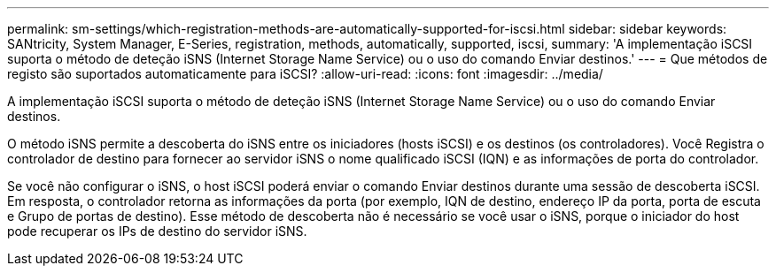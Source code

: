---
permalink: sm-settings/which-registration-methods-are-automatically-supported-for-iscsi.html 
sidebar: sidebar 
keywords: SANtricity, System Manager, E-Series, registration, methods,  automatically, supported, iscsi, 
summary: 'A implementação iSCSI suporta o método de deteção iSNS (Internet Storage Name Service) ou o uso do comando Enviar destinos.' 
---
= Que métodos de registo são suportados automaticamente para iSCSI?
:allow-uri-read: 
:icons: font
:imagesdir: ../media/


[role="lead"]
A implementação iSCSI suporta o método de deteção iSNS (Internet Storage Name Service) ou o uso do comando Enviar destinos.

O método iSNS permite a descoberta do iSNS entre os iniciadores (hosts iSCSI) e os destinos (os controladores). Você Registra o controlador de destino para fornecer ao servidor iSNS o nome qualificado iSCSI (IQN) e as informações de porta do controlador.

Se você não configurar o iSNS, o host iSCSI poderá enviar o comando Enviar destinos durante uma sessão de descoberta iSCSI. Em resposta, o controlador retorna as informações da porta (por exemplo, IQN de destino, endereço IP da porta, porta de escuta e Grupo de portas de destino). Esse método de descoberta não é necessário se você usar o iSNS, porque o iniciador do host pode recuperar os IPs de destino do servidor iSNS.
